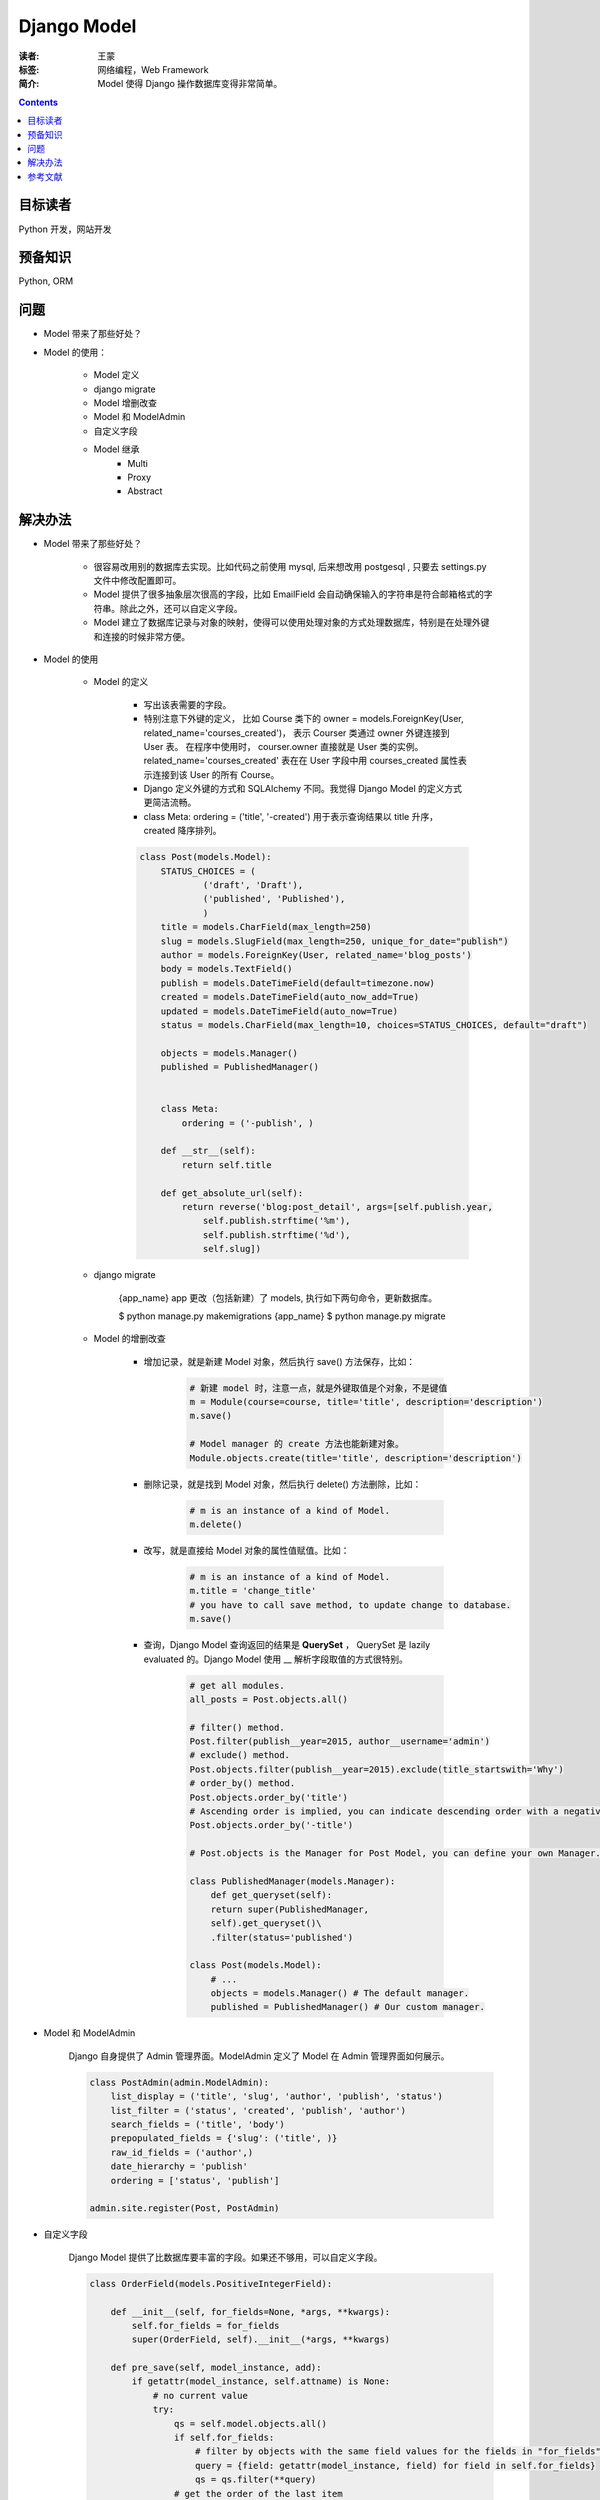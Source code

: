 =============
Django Model
=============

:读者: 王蒙
:标签: 网络编程，Web Framework

:简介:

    Model 使得 Django 操作数据库变得非常简单。

.. contents::

目标读者
========

Python 开发，网站开发

预备知识
=============

Python, ORM


问题
=======

- Model 带来了那些好处？
- Model 的使用：

    - Model 定义
    - django migrate
    - Model 增删改查
    - Model 和 ModelAdmin
    - 自定义字段
    - Model 继承
        - Multi
        - Proxy
        - Abstract

解决办法
========

- Model 带来了那些好处？

    - 很容易改用别的数据库去实现。比如代码之前使用 mysql, 后来想改用 postgesql , 只要去 settings.py 文件中修改配置即可。
    - Model 提供了很多抽象层次很高的字段，比如 EmailField 会自动确保输入的字符串是符合邮箱格式的字符串。除此之外，还可以自定义字段。
    - Model 建立了数据库记录与对象的映射，使得可以使用处理对象的方式处理数据库，特别是在处理外键和连接的时候非常方便。

- Model 的使用

    - Model 的定义

        - 写出该表需要的字段。
        - 特别注意下外键的定义， 比如 Course 类下的 owner = models.ForeignKey(User, related_name='courses_created')， 表示 Courser 类通过 owner 外键连接到 User 表。 在程序中使用时， courser.owner 直接就是 User 类的实例。related_name='courses_created' 表在在 User 字段中用 courses_created 属性表示连接到该 User 的所有 Course。
        - Django 定义外键的方式和 SQLAlchemy 不同。我觉得 Django Model 的定义方式更简洁流畅。
        - class Meta: ordering = ('title', '-created') 用于表示查询结果以 title 升序， created 降序排列。

        .. code-block:: python

            class Post(models.Model):
                STATUS_CHOICES = (
                        ('draft', 'Draft'),
                        ('published', 'Published'),
                        )
                title = models.CharField(max_length=250)
                slug = models.SlugField(max_length=250, unique_for_date="publish")
                author = models.ForeignKey(User, related_name='blog_posts')
                body = models.TextField()
                publish = models.DateTimeField(default=timezone.now)
                created = models.DateTimeField(auto_now_add=True)
                updated = models.DateTimeField(auto_now=True)
                status = models.CharField(max_length=10, choices=STATUS_CHOICES, default="draft")

                objects = models.Manager()
                published = PublishedManager()


                class Meta:
                    ordering = ('-publish', )

                def __str__(self):
                    return self.title

                def get_absolute_url(self):
                    return reverse('blog:post_detail', args=[self.publish.year,
                        self.publish.strftime('%m'),
                        self.publish.strftime('%d'),
                        self.slug])

    - django migrate

        {app_name} app 更改（包括新建）了 models, 执行如下两句命令，更新数据库。

        $ python manage.py makemigrations {app_name}
        $ python manage.py migrate


    - Model 的增删改查

        - 增加记录，就是新建 Model 对象，然后执行 save() 方法保存，比如：

            .. code-block:: python

                # 新建 model 时，注意一点，就是外键取值是个对象，不是键值
                m = Module(course=course, title='title', description='description')
                m.save()

                # Model manager 的 create 方法也能新建对象。
                Module.objects.create(title='title', description='description')

        - 删除记录，就是找到 Model 对象，然后执行 delete() 方法删除，比如：

            .. code-block:: python

                # m is an instance of a kind of Model.
                m.delete()

        - 改写，就是直接给 Model 对象的属性值赋值。比如：

            .. code-block:: python

                # m is an instance of a kind of Model.
                m.title = 'change_title'
                # you have to call save method, to update change to database.
                m.save()

        - 查询，Django Model 查询返回的结果是 **QuerySet** ， QuerySet 是 lazily evaluated 的。Django Model 使用 \_\_ 解析字段取值的方式很特别。

            .. code-block:: python

                # get all modules.
                all_posts = Post.objects.all()

                # filter() method.
                Post.filter(publish__year=2015, author__username='admin')
                # exclude() method.
                Post.objects.filter(publish__year=2015).exclude(title_startswith='Why')
                # order_by() method.
                Post.objects.order_by('title')
                # Ascending order is implied, you can indicate descending order with a negative sign prefix, like this:
                Post.objects.order_by('-title')

                # Post.objects is the Manager for Post Model, you can define your own Manager. e.g.

                class PublishedManager(models.Manager):
                    def get_queryset(self):
                    return super(PublishedManager,
                    self).get_queryset()\
                    .filter(status='published')

                class Post(models.Model):
                    # ...
                    objects = models.Manager() # The default manager.
                    published = PublishedManager() # Our custom manager.

- Model 和 ModelAdmin

    Django 自身提供了 Admin 管理界面。ModelAdmin 定义了 Model 在 Admin 管理界面如何展示。


    .. code-block:: python

        class PostAdmin(admin.ModelAdmin):
            list_display = ('title', 'slug', 'author', 'publish', 'status')
            list_filter = ('status', 'created', 'publish', 'author')
            search_fields = ('title', 'body')
            prepopulated_fields = {'slug': ('title', )}
            raw_id_fields = ('author',)
            date_hierarchy = 'publish'
            ordering = ['status', 'publish']

        admin.site.register(Post, PostAdmin)

- 自定义字段

    Django Model 提供了比数据库要丰富的字段。如果还不够用，可以自定义字段。


    .. code-block:: python

        class OrderField(models.PositiveIntegerField):

            def __init__(self, for_fields=None, *args, **kwargs):
                self.for_fields = for_fields
                super(OrderField, self).__init__(*args, **kwargs)

            def pre_save(self, model_instance, add):
                if getattr(model_instance, self.attname) is None:
                    # no current value
                    try:
                        qs = self.model.objects.all()
                        if self.for_fields:
                            # filter by objects with the same field values for the fields in "for_fields"
                            query = {field: getattr(model_instance, field) for field in self.for_fields}
                            qs = qs.filter(**query)
                        # get the order of the last item
                        last_item = qs.latest(self.attname)
                        value = last_item.order + 1
                    except ObjectDoesNotExist:
                        value = 0
                    setattr(model_instance, self.attname, value)
                    return value
                else:
                    return super(OrderField, self).pre_save(model_instance, add)

- Model 继承

    Model 可以继承，继承有三种模式：

        - Abstract: 被继承的 Model, 不会建立对应的表。继承的 Model 会在被继承 Model 的基础上添加字段。

            .. code-block:: python

                from django.db import models
                    class BaseContent(models.Model):
                    title = models.CharField(max_length=100)
                    created = models.DateTimeField(auto_now_add=True)
                    class Meta:
                        # abstract inherit
                        abstract = True

                class Text(BaseContent):
                    body = models.TextField()

        - Multi-table： 被继承的 Model, 也会建立对应的表。继承的 Model 会在被继承 Model 的基础上添加字段。

            .. code-block:: python

                from django.db import models
                class BaseContent(models.Model):
                    title = models.CharField(max_length=100)
                    created = models.DateTimeField(auto_now_add=True)

                class Text(BaseContent):
                    body = models.TextField()

        - Proxy：被继承的 Model 会建立对应的表，但是继承的 Model 对应的表就是被继承 Model 的表。继承的 Model 是添加了新的方法（不更改字段），方便使用。

            .. code-block:: python

                from django.db import models
                from django.utils import timezone
                class BaseContent(models.Model):
                    title = models.CharField(max_length=100)
                    created = models.DateTimeField(auto_now_add=True)


                class OrderedContent(BaseContent):
                    class Meta:
                        proxy = True
                        ordering = ['created']

                    def created_delta(self):
                        return timezone.now() - self.created


参考文献
=========

- Django by Example.
